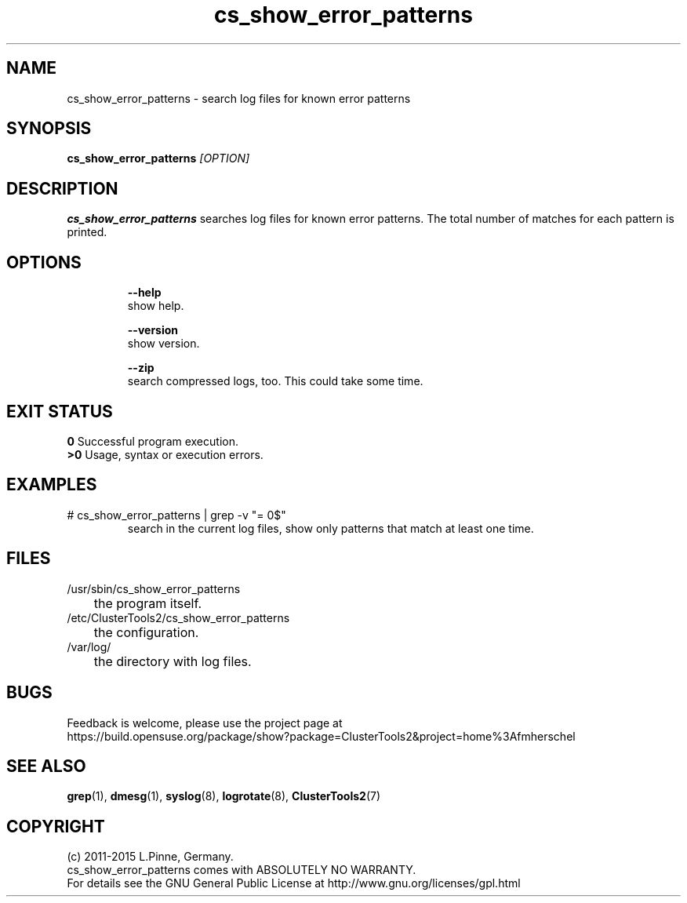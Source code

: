 .TH cs_show_error_patterns 8 "10 Mar 2015" "" "ClusterTools2"
.\"
.SH NAME
cs_show_error_patterns \- search log files for known error patterns
.\"
.SH SYNOPSIS
.B cs_show_error_patterns \fI[OPTION]\fR
.\"
.SH DESCRIPTION
\fBcs_show_error_patterns\fP searches log files for known error patterns.  
The total number of matches for each pattern is printed.
.br
.\"
.SH OPTIONS
.HP
\fB --help\fR
        show help.
.HP
\fB --version\fR
        show version.
.HP
\fB --zip\fR
        search compressed logs, too. This could take some time.
.\"
.SH EXIT STATUS
.B 0
Successful program execution.
.br
.B >0 
Usage, syntax or execution errors.
.\"
.SH EXAMPLES
.TP
# cs_show_error_patterns | grep -v "= 0$"
search in the current log files, show only patterns that match at least one time.
.\"
.SH FILES
.TP
/usr/sbin/cs_show_error_patterns
	the program itself.
.TP
/etc/ClusterTools2/cs_show_error_patterns
	the configuration.
.TP
/var/log/
	the directory with log files.
.\"
.SH BUGS
Feedback is welcome, please use the project page at
.br
https://build.opensuse.org/package/show?package=ClusterTools2&project=home%3Afmherschel
.\"
.SH SEE ALSO
\fBgrep\fP(1), \fBdmesg\fP(1), \fBsyslog\fP(8), \fBlogrotate\fP(8), \fBClusterTools2\fP(7)
.\"
.\"
.SH COPYRIGHT
(c) 2011-2015 L.Pinne, Germany.
.br
cs_show_error_patterns comes with ABSOLUTELY NO WARRANTY.
.br
For details see the GNU General Public License at
http://www.gnu.org/licenses/gpl.html
.\"

